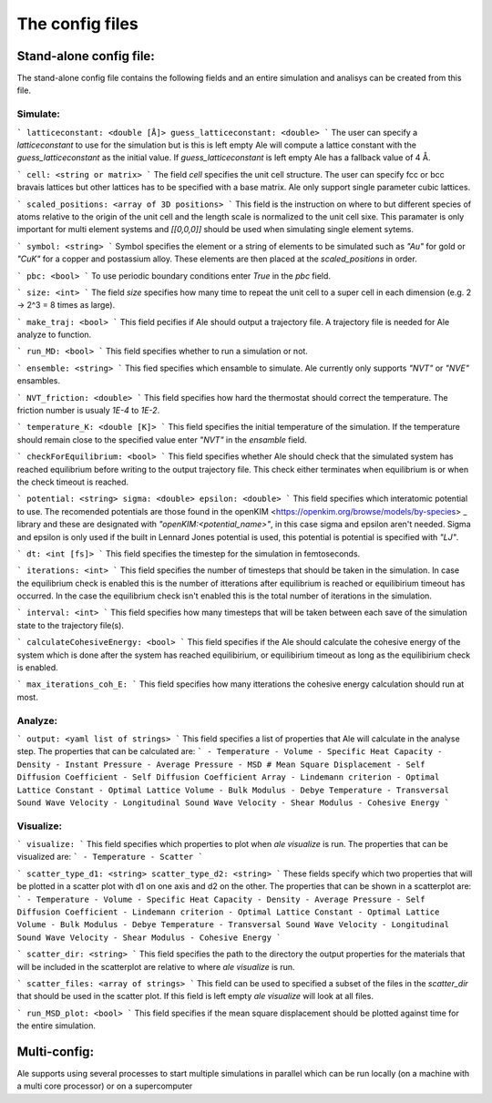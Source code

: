 The config files
================

Stand-alone config file:
------------------------
The stand-alone config file contains the following fields and an entire simulation and
analisys can be created from this file.

Simulate:
*********
```
latticeconstant: <double [Å]>
guess_latticeconstant: <double>
```
The user can specify a `latticeconstant` to use for the simulation but is this is left 
empty Ale will compute a lattice constant with the `guess_latticeconstant` as the
initial value. If `guess_latticeconstant` is left empty Ale has a fallback value of 4
Å.

```
cell: <string or matrix>
```
The field `cell` specifies the unit cell structure. The user can specify fcc or bcc bravais 
lattices but other lattices has to be specified with a base matrix. Ale only support single
parameter cubic lattices.

```
scaled_positions: <array of 3D positions>
```
This field is the instruction on where to but different species of atoms relative to the 
origin of the unit cell and the length scale is normalized to the unit cell sixe. This 
paramater is only important for multi element systems and  `[[0,0,0]]` should be used when 
simulating single element sytems.

```
symbol: <string>
```
Symbol specifies the element or a string of elements to be simulated such as `"Au"` for gold 
or `"CuK"` for a copper and postassium alloy. These elements are then placed at the `scaled_positions`
in order.

```
pbc: <bool>
```
To use periodic boundary conditions enter `True` in the `pbc` field.

```
size: <int>
```
The field `size` specifies how many time to repeat the unit cell to a super cell in each 
dimension (e.g. 2 -> 2^3 = 8 times as large).

```
make_traj: <bool>
```
This field pecifies if Ale should output a trajectory file. A trajectory file is needed for 
Ale analyze to function.

```
run_MD: <bool>
```
This field specifies whether to run a simulation or not.

```
ensemble: <string>
```
This fied specifies which ensamble to simulate. Ale currently only supports `"NVT"` or 
`"NVE"` ensambles.

```
NVT_friction: <double>
```
This field specifies how hard the thermostat should correct the temperature. The friction
number is usualy `1E-4` to `1E-2`.

```
temperature_K: <double [K]>
```
This field specifies the initial temperature of the simulation. If the temperature should 
remain close to the specified value enter `"NVT"` in the `ensamble` field.

```
checkForEquilibrium: <bool>
```
This field specifies whether Ale should check that the simulated system has reached equilibrium 
before writing to the output trajectory file. This check either terminates when equilibrium is 
or when the check timeout is reached.

```
potential: <string>
sigma: <double>
epsilon: <double>
```
This field specifies which interatomic potential to use. The recomended potentials are those 
found in the openKIM <https://openkim.org/browse/models/by-species> _ library and these are designated with `"openKIM:<potential_name>"`, in this 
case sigma and epsilon aren't needed. Sigma and epsilon is only used if the built in Lennard 
Jones potential is used, this potential is potential is specified with `"LJ"`.

```
dt: <int [fs]> 
```
This field specifies the timestep for the simulation in femtoseconds.

```
iterations: <int>
```
This field specifies the number of timesteps that should be taken in the simulation. In case 
the equilibrium check is enabled this is the number of itterations after equilibrium is reached 
or equilibirium timeout has occurred. In the case the equilibrium check isn't enabled this is the 
total number of iterations in the simulation.

```
interval: <int>
```
This field specifies how many timesteps that will be taken between each save of the simulation
state to the trajectory file(s).

```
calculateCohesiveEnergy: <bool>
```
This field specifies if the Ale should calculate the cohesive energy of the system which is done
after the system has reached equilibirium, or equilibirium timeout as long as the equilibirium 
check is enabled.

```
max_iterations_coh_E:
```
This field specifies how many itterations the cohesive energy calculation should run at most.

Analyze:
********

```
output: <yaml list of strings>
```
This field specifies a list of properties that Ale will calculate in the analyse step. The 
properties that can be calculated are:
```
- Temperature
- Volume
- Specific Heat Capacity
- Density
- Instant Pressure
- Average Pressure
- MSD # Mean Square Displacement
- Self Diffusion Coefficient
- Self Diffusion Coefficient Array
- Lindemann criterion
- Optimal Lattice Constant
- Optimal Lattice Volume
- Bulk Modulus
- Debye Temperature
- Transversal Sound Wave Velocity
- Longitudinal Sound Wave Velocity
- Shear Modulus
- Cohesive Energy
```

Visualize:
**********

```
visualize:
```
This field specifies which properties to plot when `ale visualize` is run. The properties 
that can be visualized are:
```
- Temperature
- Scatter
```

```
scatter_type_d1: <string>
scatter_type_d2: <string>
```
These fields specify which two properties that will be plotted in a scatter plot with d1 on 
one axis and d2 on the other. The properties that can be shown in a scatterplot are:
```
- Temperature
- Volume
- Specific Heat Capacity
- Density
- Average Pressure
- Self Diffusion Coefficient
- Lindemann criterion
- Optimal Lattice Constant
- Optimal Lattice Volume
- Bulk Modulus
- Debye Temperature
- Transversal Sound Wave Velocity
- Longitudinal Sound Wave Velocity
- Shear Modulus
- Cohesive Energy
```

```
scatter_dir: <string>
```
This field specifies the path to the directory the output properties for the materials that will 
be included in the scatterplot are relative to where `ale visualize` is run.

```
scatter_files: <array of strings>
```
This field can be used to specified a subset of the files in the `scatter_dir` that should 
be used in the scatter plot. If this field is left empty `ale visualize` will look at all 
files.

```
run_MSD_plot: <bool>
```
This field specifies if the mean square displacement should be plotted against time for the 
entire simulation.

Multi-config:
-------------

Ale supports using several processes to start multiple simulations in parallel which can be 
run locally (on a machine with a multi core processor) or on a supercomputer